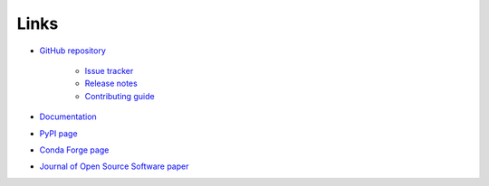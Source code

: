 .. _links:

Links
*****

- `GitHub repository <https://github.com/ortk95/planetmapper>`__

    - `Issue tracker <https://github.com/ortk95/planetmapper/issues>`__

    - `Release notes <https://github.com/ortk95/planetmapper/releases>`__

    - `Contributing guide <https://github.com/ortk95/planetmapper/blob/main/CONTRIBUTING.md>`__

- `Documentation <https://planetmapper.readthedocs.io/en/latest/>`__

- `PyPI page <https://pypi.org/project/planetmapper/>`__

- `Conda Forge page <https://anaconda.org/conda-forge/planetmapper>`__

- `Journal of Open Source Software paper <https://joss.theoj.org/papers/10.21105/joss.05728>`__

